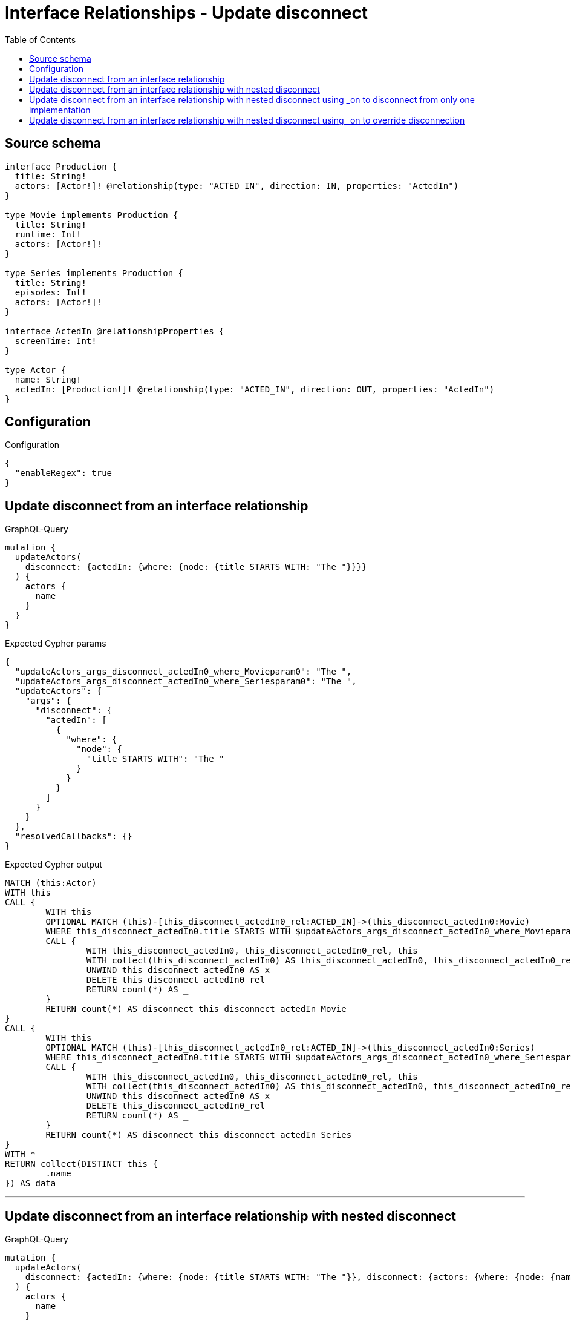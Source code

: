 :toc:

= Interface Relationships - Update disconnect

== Source schema

[source,graphql,schema=true]
----
interface Production {
  title: String!
  actors: [Actor!]! @relationship(type: "ACTED_IN", direction: IN, properties: "ActedIn")
}

type Movie implements Production {
  title: String!
  runtime: Int!
  actors: [Actor!]!
}

type Series implements Production {
  title: String!
  episodes: Int!
  actors: [Actor!]!
}

interface ActedIn @relationshipProperties {
  screenTime: Int!
}

type Actor {
  name: String!
  actedIn: [Production!]! @relationship(type: "ACTED_IN", direction: OUT, properties: "ActedIn")
}
----

== Configuration

.Configuration
[source,json,schema-config=true]
----
{
  "enableRegex": true
}
----
== Update disconnect from an interface relationship

.GraphQL-Query
[source,graphql]
----
mutation {
  updateActors(
    disconnect: {actedIn: {where: {node: {title_STARTS_WITH: "The "}}}}
  ) {
    actors {
      name
    }
  }
}
----

.Expected Cypher params
[source,json]
----
{
  "updateActors_args_disconnect_actedIn0_where_Movieparam0": "The ",
  "updateActors_args_disconnect_actedIn0_where_Seriesparam0": "The ",
  "updateActors": {
    "args": {
      "disconnect": {
        "actedIn": [
          {
            "where": {
              "node": {
                "title_STARTS_WITH": "The "
              }
            }
          }
        ]
      }
    }
  },
  "resolvedCallbacks": {}
}
----

.Expected Cypher output
[source,cypher]
----
MATCH (this:Actor)
WITH this
CALL {
	WITH this
	OPTIONAL MATCH (this)-[this_disconnect_actedIn0_rel:ACTED_IN]->(this_disconnect_actedIn0:Movie)
	WHERE this_disconnect_actedIn0.title STARTS WITH $updateActors_args_disconnect_actedIn0_where_Movieparam0
	CALL {
		WITH this_disconnect_actedIn0, this_disconnect_actedIn0_rel, this
		WITH collect(this_disconnect_actedIn0) AS this_disconnect_actedIn0, this_disconnect_actedIn0_rel, this
		UNWIND this_disconnect_actedIn0 AS x
		DELETE this_disconnect_actedIn0_rel
		RETURN count(*) AS _
	}
	RETURN count(*) AS disconnect_this_disconnect_actedIn_Movie
}
CALL {
	WITH this
	OPTIONAL MATCH (this)-[this_disconnect_actedIn0_rel:ACTED_IN]->(this_disconnect_actedIn0:Series)
	WHERE this_disconnect_actedIn0.title STARTS WITH $updateActors_args_disconnect_actedIn0_where_Seriesparam0
	CALL {
		WITH this_disconnect_actedIn0, this_disconnect_actedIn0_rel, this
		WITH collect(this_disconnect_actedIn0) AS this_disconnect_actedIn0, this_disconnect_actedIn0_rel, this
		UNWIND this_disconnect_actedIn0 AS x
		DELETE this_disconnect_actedIn0_rel
		RETURN count(*) AS _
	}
	RETURN count(*) AS disconnect_this_disconnect_actedIn_Series
}
WITH *
RETURN collect(DISTINCT this {
	.name
}) AS data
----

'''

== Update disconnect from an interface relationship with nested disconnect

.GraphQL-Query
[source,graphql]
----
mutation {
  updateActors(
    disconnect: {actedIn: {where: {node: {title_STARTS_WITH: "The "}}, disconnect: {actors: {where: {node: {name: "Actor"}}}}}}
  ) {
    actors {
      name
    }
  }
}
----

.Expected Cypher params
[source,json]
----
{
  "updateActors_args_disconnect_actedIn0_where_Movieparam0": "The ",
  "updateActors_args_disconnect_actedIn0_disconnect_actors0_where_Actorparam0": "Actor",
  "updateActors_args_disconnect_actedIn0_where_Seriesparam0": "The ",
  "updateActors": {
    "args": {
      "disconnect": {
        "actedIn": [
          {
            "disconnect": {
              "actors": [
                {
                  "where": {
                    "node": {
                      "name": "Actor"
                    }
                  }
                }
              ]
            },
            "where": {
              "node": {
                "title_STARTS_WITH": "The "
              }
            }
          }
        ]
      }
    }
  },
  "resolvedCallbacks": {}
}
----

.Expected Cypher output
[source,cypher]
----
MATCH (this:Actor)
WITH this
CALL {
	WITH this
	OPTIONAL MATCH (this)-[this_disconnect_actedIn0_rel:ACTED_IN]->(this_disconnect_actedIn0:Movie)
	WHERE this_disconnect_actedIn0.title STARTS WITH $updateActors_args_disconnect_actedIn0_where_Movieparam0
	CALL {
		WITH this_disconnect_actedIn0, this_disconnect_actedIn0_rel, this
		WITH collect(this_disconnect_actedIn0) AS this_disconnect_actedIn0, this_disconnect_actedIn0_rel, this
		UNWIND this_disconnect_actedIn0 AS x
		DELETE this_disconnect_actedIn0_rel
		RETURN count(*) AS _
	}
	CALL {
		WITH this, this_disconnect_actedIn0
		OPTIONAL MATCH (this_disconnect_actedIn0)<-[this_disconnect_actedIn0_actors0_rel:ACTED_IN]-(this_disconnect_actedIn0_actors0:Actor)
		WHERE this_disconnect_actedIn0_actors0.name = $updateActors_args_disconnect_actedIn0_disconnect_actors0_where_Actorparam0
		CALL {
			WITH this_disconnect_actedIn0_actors0, this_disconnect_actedIn0_actors0_rel, this_disconnect_actedIn0
			WITH collect(this_disconnect_actedIn0_actors0) AS this_disconnect_actedIn0_actors0, this_disconnect_actedIn0_actors0_rel, this_disconnect_actedIn0
			UNWIND this_disconnect_actedIn0_actors0 AS x
			DELETE this_disconnect_actedIn0_actors0_rel
			RETURN count(*) AS _
		}
		RETURN count(*) AS disconnect_this_disconnect_actedIn0_actors_Actor
	}
	RETURN count(*) AS disconnect_this_disconnect_actedIn_Movie
}
CALL {
	WITH this
	OPTIONAL MATCH (this)-[this_disconnect_actedIn0_rel:ACTED_IN]->(this_disconnect_actedIn0:Series)
	WHERE this_disconnect_actedIn0.title STARTS WITH $updateActors_args_disconnect_actedIn0_where_Seriesparam0
	CALL {
		WITH this_disconnect_actedIn0, this_disconnect_actedIn0_rel, this
		WITH collect(this_disconnect_actedIn0) AS this_disconnect_actedIn0, this_disconnect_actedIn0_rel, this
		UNWIND this_disconnect_actedIn0 AS x
		DELETE this_disconnect_actedIn0_rel
		RETURN count(*) AS _
	}
	CALL {
		WITH this, this_disconnect_actedIn0
		OPTIONAL MATCH (this_disconnect_actedIn0)<-[this_disconnect_actedIn0_actors0_rel:ACTED_IN]-(this_disconnect_actedIn0_actors0:Actor)
		WHERE this_disconnect_actedIn0_actors0.name = $updateActors_args_disconnect_actedIn0_disconnect_actors0_where_Actorparam0
		CALL {
			WITH this_disconnect_actedIn0_actors0, this_disconnect_actedIn0_actors0_rel, this_disconnect_actedIn0
			WITH collect(this_disconnect_actedIn0_actors0) AS this_disconnect_actedIn0_actors0, this_disconnect_actedIn0_actors0_rel, this_disconnect_actedIn0
			UNWIND this_disconnect_actedIn0_actors0 AS x
			DELETE this_disconnect_actedIn0_actors0_rel
			RETURN count(*) AS _
		}
		RETURN count(*) AS disconnect_this_disconnect_actedIn0_actors_Actor
	}
	RETURN count(*) AS disconnect_this_disconnect_actedIn_Series
}
WITH *
RETURN collect(DISTINCT this {
	.name
}) AS data
----

'''

== Update disconnect from an interface relationship with nested disconnect using _on to disconnect from only one implementation

.GraphQL-Query
[source,graphql]
----
mutation {
  updateActors(
    disconnect: {actedIn: {where: {node: {title_STARTS_WITH: "The "}}, disconnect: {_on: {Movie: {actors: {where: {node: {name: "Actor"}}}}}}}}
  ) {
    actors {
      name
    }
  }
}
----

.Expected Cypher params
[source,json]
----
{
  "updateActors_args_disconnect_actedIn0_where_Movieparam0": "The ",
  "updateActors_args_disconnect_actedIn0_disconnect__on_Movie0_actors0_where_Actorparam0": "Actor",
  "updateActors_args_disconnect_actedIn0_where_Seriesparam0": "The ",
  "updateActors": {
    "args": {
      "disconnect": {
        "actedIn": [
          {
            "disconnect": {
              "_on": {
                "Movie": [
                  {
                    "actors": [
                      {
                        "where": {
                          "node": {
                            "name": "Actor"
                          }
                        }
                      }
                    ]
                  }
                ]
              }
            },
            "where": {
              "node": {
                "title_STARTS_WITH": "The "
              }
            }
          }
        ]
      }
    }
  },
  "resolvedCallbacks": {}
}
----

.Expected Cypher output
[source,cypher]
----
MATCH (this:Actor)
WITH this
CALL {
	WITH this
	OPTIONAL MATCH (this)-[this_disconnect_actedIn0_rel:ACTED_IN]->(this_disconnect_actedIn0:Movie)
	WHERE this_disconnect_actedIn0.title STARTS WITH $updateActors_args_disconnect_actedIn0_where_Movieparam0
	CALL {
		WITH this_disconnect_actedIn0, this_disconnect_actedIn0_rel, this
		WITH collect(this_disconnect_actedIn0) AS this_disconnect_actedIn0, this_disconnect_actedIn0_rel, this
		UNWIND this_disconnect_actedIn0 AS x
		DELETE this_disconnect_actedIn0_rel
		RETURN count(*) AS _
	}
	CALL {
		WITH this, this_disconnect_actedIn0
		OPTIONAL MATCH (this_disconnect_actedIn0)<-[this_disconnect_actedIn0_actors0_rel:ACTED_IN]-(this_disconnect_actedIn0_actors0:Actor)
		WHERE this_disconnect_actedIn0_actors0.name = $updateActors_args_disconnect_actedIn0_disconnect__on_Movie0_actors0_where_Actorparam0
		CALL {
			WITH this_disconnect_actedIn0_actors0, this_disconnect_actedIn0_actors0_rel, this_disconnect_actedIn0
			WITH collect(this_disconnect_actedIn0_actors0) AS this_disconnect_actedIn0_actors0, this_disconnect_actedIn0_actors0_rel, this_disconnect_actedIn0
			UNWIND this_disconnect_actedIn0_actors0 AS x
			DELETE this_disconnect_actedIn0_actors0_rel
			RETURN count(*) AS _
		}
		RETURN count(*) AS disconnect_this_disconnect_actedIn0_actors_Actor
	}
	RETURN count(*) AS disconnect_this_disconnect_actedIn_Movie
}
CALL {
	WITH this
	OPTIONAL MATCH (this)-[this_disconnect_actedIn0_rel:ACTED_IN]->(this_disconnect_actedIn0:Series)
	WHERE this_disconnect_actedIn0.title STARTS WITH $updateActors_args_disconnect_actedIn0_where_Seriesparam0
	CALL {
		WITH this_disconnect_actedIn0, this_disconnect_actedIn0_rel, this
		WITH collect(this_disconnect_actedIn0) AS this_disconnect_actedIn0, this_disconnect_actedIn0_rel, this
		UNWIND this_disconnect_actedIn0 AS x
		DELETE this_disconnect_actedIn0_rel
		RETURN count(*) AS _
	}
	RETURN count(*) AS disconnect_this_disconnect_actedIn_Series
}
WITH *
RETURN collect(DISTINCT this {
	.name
}) AS data
----

'''

== Update disconnect from an interface relationship with nested disconnect using _on to override disconnection

.GraphQL-Query
[source,graphql]
----
mutation {
  updateActors(
    disconnect: {actedIn: {where: {node: {title_STARTS_WITH: "The "}}, disconnect: {actors: {where: {node: {name: "Actor"}}}, _on: {Movie: {actors: {where: {node: {name: "Different Actor"}}}}}}}}
  ) {
    actors {
      name
    }
  }
}
----

.Expected Cypher params
[source,json]
----
{
  "updateActors_args_disconnect_actedIn0_where_Movieparam0": "The ",
  "updateActors_args_disconnect_actedIn0_disconnect__on_Movie0_actors0_where_Actorparam0": "Different Actor",
  "updateActors_args_disconnect_actedIn0_where_Seriesparam0": "The ",
  "updateActors_args_disconnect_actedIn0_disconnect_actors0_where_Actorparam0": "Actor",
  "updateActors": {
    "args": {
      "disconnect": {
        "actedIn": [
          {
            "disconnect": {
              "actors": [
                {
                  "where": {
                    "node": {
                      "name": "Actor"
                    }
                  }
                }
              ],
              "_on": {
                "Movie": [
                  {
                    "actors": [
                      {
                        "where": {
                          "node": {
                            "name": "Different Actor"
                          }
                        }
                      }
                    ]
                  }
                ]
              }
            },
            "where": {
              "node": {
                "title_STARTS_WITH": "The "
              }
            }
          }
        ]
      }
    }
  },
  "resolvedCallbacks": {}
}
----

.Expected Cypher output
[source,cypher]
----
MATCH (this:Actor)
WITH this
CALL {
	WITH this
	OPTIONAL MATCH (this)-[this_disconnect_actedIn0_rel:ACTED_IN]->(this_disconnect_actedIn0:Movie)
	WHERE this_disconnect_actedIn0.title STARTS WITH $updateActors_args_disconnect_actedIn0_where_Movieparam0
	CALL {
		WITH this_disconnect_actedIn0, this_disconnect_actedIn0_rel, this
		WITH collect(this_disconnect_actedIn0) AS this_disconnect_actedIn0, this_disconnect_actedIn0_rel, this
		UNWIND this_disconnect_actedIn0 AS x
		DELETE this_disconnect_actedIn0_rel
		RETURN count(*) AS _
	}
	CALL {
		WITH this, this_disconnect_actedIn0
		OPTIONAL MATCH (this_disconnect_actedIn0)<-[this_disconnect_actedIn0_actors0_rel:ACTED_IN]-(this_disconnect_actedIn0_actors0:Actor)
		WHERE this_disconnect_actedIn0_actors0.name = $updateActors_args_disconnect_actedIn0_disconnect__on_Movie0_actors0_where_Actorparam0
		CALL {
			WITH this_disconnect_actedIn0_actors0, this_disconnect_actedIn0_actors0_rel, this_disconnect_actedIn0
			WITH collect(this_disconnect_actedIn0_actors0) AS this_disconnect_actedIn0_actors0, this_disconnect_actedIn0_actors0_rel, this_disconnect_actedIn0
			UNWIND this_disconnect_actedIn0_actors0 AS x
			DELETE this_disconnect_actedIn0_actors0_rel
			RETURN count(*) AS _
		}
		RETURN count(*) AS disconnect_this_disconnect_actedIn0_actors_Actor
	}
	RETURN count(*) AS disconnect_this_disconnect_actedIn_Movie
}
CALL {
	WITH this
	OPTIONAL MATCH (this)-[this_disconnect_actedIn0_rel:ACTED_IN]->(this_disconnect_actedIn0:Series)
	WHERE this_disconnect_actedIn0.title STARTS WITH $updateActors_args_disconnect_actedIn0_where_Seriesparam0
	CALL {
		WITH this_disconnect_actedIn0, this_disconnect_actedIn0_rel, this
		WITH collect(this_disconnect_actedIn0) AS this_disconnect_actedIn0, this_disconnect_actedIn0_rel, this
		UNWIND this_disconnect_actedIn0 AS x
		DELETE this_disconnect_actedIn0_rel
		RETURN count(*) AS _
	}
	CALL {
		WITH this, this_disconnect_actedIn0
		OPTIONAL MATCH (this_disconnect_actedIn0)<-[this_disconnect_actedIn0_actors0_rel:ACTED_IN]-(this_disconnect_actedIn0_actors0:Actor)
		WHERE this_disconnect_actedIn0_actors0.name = $updateActors_args_disconnect_actedIn0_disconnect_actors0_where_Actorparam0
		CALL {
			WITH this_disconnect_actedIn0_actors0, this_disconnect_actedIn0_actors0_rel, this_disconnect_actedIn0
			WITH collect(this_disconnect_actedIn0_actors0) AS this_disconnect_actedIn0_actors0, this_disconnect_actedIn0_actors0_rel, this_disconnect_actedIn0
			UNWIND this_disconnect_actedIn0_actors0 AS x
			DELETE this_disconnect_actedIn0_actors0_rel
			RETURN count(*) AS _
		}
		RETURN count(*) AS disconnect_this_disconnect_actedIn0_actors_Actor
	}
	RETURN count(*) AS disconnect_this_disconnect_actedIn_Series
}
WITH *
RETURN collect(DISTINCT this {
	.name
}) AS data
----

'''

